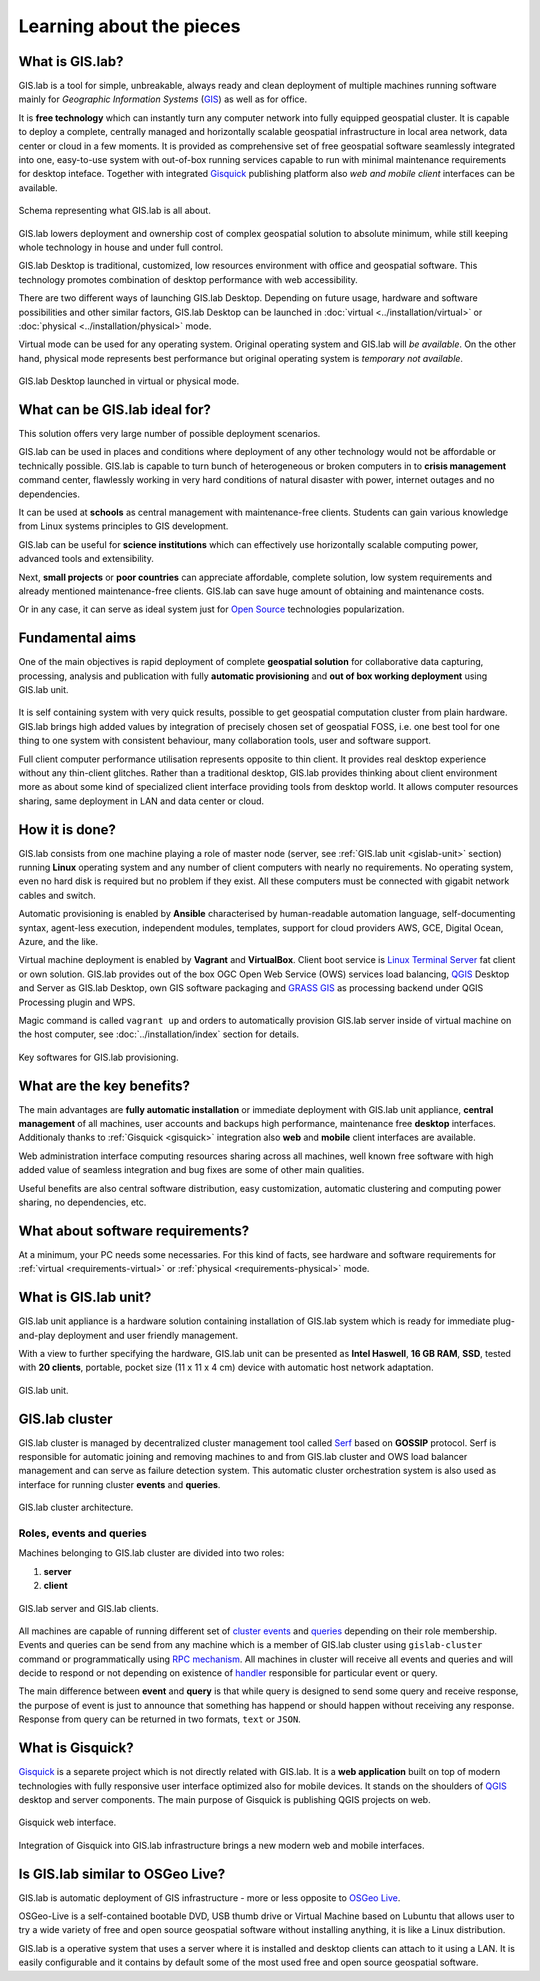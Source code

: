 .. _about:

*************************
Learning about the pieces
*************************

.. _gislab:

================
What is GIS.lab?
================

GIS.lab is a tool for simple, unbreakable, always ready and clean
deployment of multiple machines running software mainly for
*Geographic Information Systems* (`GIS
<http://en.wikipedia.org/Geographical_Information_Systems>`__) as well
as for office.

It is **free technology** which can instantly turn any computer
network into fully equipped geospatial cluster. It is capable to
deploy a complete, centrally managed and horizontally scalable
geospatial infrastructure in local area network, data center or cloud
in a few moments.  It is provided as comprehensive set of free
geospatial software seamlessly integrated into one, easy-to-use system
with out-of-box running services capable to run with minimal
maintenance requirements for desktop inteface. Together with
integrated `Gisquick <http://gisquick.org>`__ publishing platform also
*web and mobile client* interfaces can be available.

.. _gislab-schema:

.. figure:: ../img/general/gislab-schema.png
   :align: center
   :width: 450

   Schema representing what GIS.lab is all about.

GIS.lab lowers deployment and ownership cost of complex geospatial solution 
to absolute minimum, while still keeping whole technology in house and under 
full control.

GIS.lab Desktop is traditional, customized, low resources environment with
office and geospatial software. This technology promotes combination of desktop 
performance with web accessibility.

There are two different ways of launching GIS.lab Desktop. Depending
on future usage, hardware and software possibilities and other similar
factors, GIS.lab Desktop can be launched in :doc:`virtual
<../installation/virtual>` or :doc:`physical
<../installation/physical>` mode.

Virtual mode can be used for any operating system. Original operating
system and GIS.lab will *be available*. On the other hand, physical mode
represents best performance but original operating system is
*temporary not available*.

.. _physical-or-virtual-mode:

.. figure:: ../img/installation/physical-or-virtual-mode.png
   :align: center
   :width: 450

   GIS.lab Desktop launched in virtual or physical mode.

==============================
What can be GIS.lab ideal for?
==============================

This solution offers very large number of possible deployment scenarios.

GIS.lab can be used in places and conditions where deployment of any other 
technology would not be affordable or technically possible. GIS.lab is capable 
to turn bunch of heterogeneous or broken computers in to **crisis management** 
command center, flawlessly working in very hard conditions of natural disaster 
with power, internet outages and no dependencies. 

It can be used at **schools** as central management with maintenance-free 
clients. Students can gain various knowledge from Linux systems principles 
to GIS development.

GIS.lab can be useful for **science institutions** which can effectively use 
horizontally scalable computing power, advanced tools and extensibility. 

Next, **small projects** or **poor countries** 
can appreciate affordable, complete solution, low system requirements and 
already mentioned maintenance-free clients. GIS.lab can save huge amount of 
obtaining and maintenance costs.

Or in any case, it can serve as ideal system just for 
`Open Source <https://en.wikipedia.org/wiki/Open-source_software>`_ 
technologies popularization.

================
Fundamental aims
================

One of the main objectives is rapid deployment of complete
**geospatial solution** for collaborative data capturing, processing,
analysis and publication with fully **automatic provisioning** and
**out of box working deployment** using GIS.lab unit.

.. figure:: ../img/general/gislab-guys.svg
   :align: center
   :width: 250

It is self containing system with very quick results, possible to get
geospatial computation cluster from plain hardware.  GIS.lab brings
high added values by integration of precisely chosen set of geospatial
FOSS, i.e. one best tool for one thing to one system with consistent
behaviour, many collaboration tools, user and software support.

Full client computer performance utilisation represents opposite to
thin client.  It provides real desktop experience without any
thin-client glitches.  Rather than a traditional desktop, GIS.lab
provides thinking about client environment more as about some kind of
specialized client interface providing tools from desktop world.  It
allows computer resources sharing, same deployment in LAN and data
center or cloud.

===============
How it is done?
===============

GIS.lab consists from one machine playing a role of master node
(server, see :ref:`GIS.lab unit <gislab-unit>` section) running
**Linux** operating system and any number of client computers with
nearly no requirements. No operating system, even no hard disk is
required but no problem if they exist.  All these computers must be
connected with gigabit network cables and switch.

Automatic provisioning is enabled by **Ansible** characterised by
human-readable automation language, self-documenting syntax,
agent-less execution, independent modules, templates, support for
cloud providers AWS, GCE, Digital Ocean, Azure, and the like.

Virtual machine deployment is enabled by **Vagrant** and
**VirtualBox**. Client boot service is `Linux Terminal Server
<http://www.ltsp.org/>`_ fat client or own solution. GIS.lab provides
out of the box OGC Open Web Service (OWS) services load balancing,
`QGIS <http://www.qgis.org>`__ Desktop and Server as GIS.lab Desktop,
own GIS software packaging and `GRASS GIS <http://grass.osgeo.org>`_
as processing backend under QGIS Processing plugin and WPS.

Magic command is called ``vagrant up`` and orders to automatically
provision GIS.lab server inside of virtual machine on the host
computer, see :doc:`../installation/index` section for details.

.. _key-sw:

.. figure:: ../img/general/key-sw.svg
   :align: center
   :width: 750

   Key softwares for GIS.lab provisioning.

==========================
What are the key benefits?
==========================

The main advantages are **fully automatic installation** or immediate
deployment with GIS.lab unit appliance, **central management** of all
machines, user accounts and backups high performance, maintenance free
**desktop** interfaces. Additionaly thanks to :ref:`Gisquick
<gisquick>` integration also **web** and **mobile** client interfaces
are available.

Web administration interface computing resources sharing across all
machines, well known free software with high added value of seamless
integration and bug fixes are some of other main qualities.

Useful benefits are also
central software distribution, easy customization, automatic clustering and 
computing power sharing, no dependencies, etc.

=================================
What about software requirements?
=================================

At a minimum, your PC needs some necessaries. For this kind of facts,
see hardware and software requirements for 
:ref:`virtual <requirements-virtual>` or :ref:`physical <requirements-physical>` 
mode.

.. _gislab-unit:

=====================
What is GIS.lab unit?
=====================

GIS.lab unit appliance is a hardware solution containing installation
of GIS.lab system which is ready for immediate plug-and-play
deployment and user friendly management.

With a view to further specifying the hardware, GIS.lab unit can be
presented as **Intel Haswell**, **16 GB RAM**, **SSD**, tested with
**20 clients**, portable, pocket size (11 x 11 x 4 cm) device with
automatic host network adaptation.

.. _gislab-unit-png:

.. figure:: ../img/general/gislab-unit.svg
   :align: center
   :width: 450

   GIS.lab unit.

===============
GIS.lab cluster
===============

GIS.lab cluster is managed by decentralized cluster management tool
called `Serf <https://www.serfdom.io/intro/>`_ based on
**GOSSIP** protocol. Serf is responsible for automatic joining and removing
machines to and from GIS.lab cluster and OWS load balancer management
and can serve as failure detection system.
This automatic cluster orchestration system is also used as interface for 
running cluster **events** and **queries**.

.. _gislab-cluster:

.. figure:: ../img/general/gislab-cluster-architecture.png
   :align: center
   :width: 450

   GIS.lab cluster architecture.


-------------------------
Roles, events and queries
-------------------------

Machines belonging to GIS.lab cluster are divided into two roles:

1. **server** 
2. **client**

.. _gislab-architecture:

.. figure:: ../img/general/gislab-architecture.png
   :align: center
   :width: 450

   GIS.lab server and GIS.lab clients.

All machines are capable of running different set of `cluster events
<https://www.serfdom.io/docs/commands/event.html>`_ and `queries
<https://www.serfdom.io/docs/commands/query.html>`_ depending on their
role membership. Events and queries can be send from any machine which
is a member of GIS.lab cluster using ``gislab-cluster`` command or
programmatically using `RPC mechanism
<https://www.serfdom.io/docs/agent/rpc.html>`_.  All machines in
cluster will receive all events and queries and will decide to respond
or not depending on existence of `handler
<https://www.serfdom.io/docs/agent/event-handlers.html>`_ responsible
for particular event or query.

The main difference between **event** and **query** is that while query is
designed to send some query and receive response, the purpose of event
is just to announce that something has happend or should happen without
receiving any response. Response from query can be returned in two
formats, ``text`` or ``JSON``.

.. seealso:: |see| :ref:`public-events-and-queries`

.. _gisquick:

=================
What is Gisquick?
=================

`Gisquick <http://gisquick.org>`__ is a separete project which is not
directly related with GIS.lab. It is a **web application** built on
top of modern technologies with fully responsive user interface
optimized also for mobile devices. It stands on the shoulders of `QGIS
<http://qgis.org>`__ desktop and server components. The main purpose
of Gisquick is publishing QGIS projects on web.

.. _gisquick-ui:

.. figure:: ../img/general/gisquick-web-ui.png
   :align: center
   :width: 450

   Gisquick web interface.

Integration of Gisquick into GIS.lab infrastructure brings a new
modern web and mobile interfaces.
   
==================================
Is GIS.lab similar to OSGeo Live? 
==================================

GIS.lab is automatic deployment of GIS infrastructure - more or less
opposite to `OSGeo Live <https://live.osgeo.org>`_.

OSGeo-Live is a self-contained bootable DVD, USB thumb drive or
Virtual Machine based on Lubuntu that allows user to try a wide
variety of free and open source geospatial software without installing
anything, it is like a Linux distribution.

GIS.lab is a operative system that uses a server where it is installed
and desktop clients can attach to it using a LAN. It is easily
configurable and it contains by default some of the most used free and
open source geospatial software.
